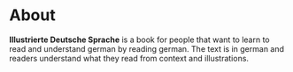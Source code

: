 * About
*Illustrierte Deutsche Sprache* is a book for people that want to learn to read and understand german by reading german.
The text is in german and readers understand what they read from context and illustrations.
